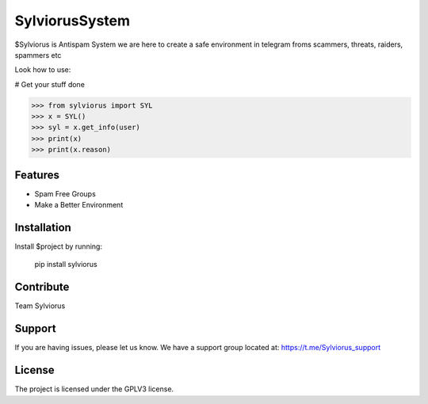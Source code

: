 SylviorusSystem
========

$Sylviorus is Antispam System we are here to create a safe environment in telegram froms scammers, threats, raiders, spammers etc

Look how to use:
    
# Get your stuff done

>>> from sylviorus import SYL
>>> x = SYL()
>>> syl = x.get_info(user)
>>> print(x)
>>> print(x.reason)



Features
--------

- Spam Free Groups
- Make a Better Environment

Installation
------------

Install $project by running:

    pip install sylviorus

Contribute
----------
Team Sylviorus

Support
-------

If you are having issues, please let us know.
We have a support group located at: https://t.me/Sylviorus_support

License
-------

The project is licensed under the GPLV3 license.
